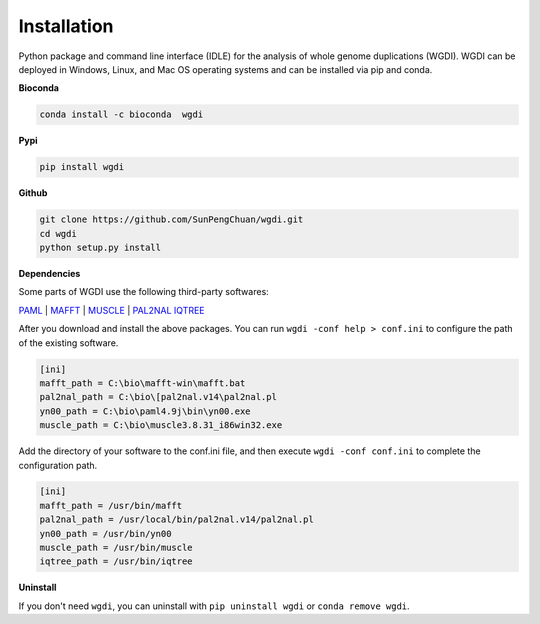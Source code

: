 Installation
------------

Python package and command line interface (IDLE) for the analysis of whole genome duplications (WGDI). 
WGDI can be deployed in Windows, Linux, and Mac OS operating systems and can be installed via pip and conda. 

**Bioconda**

.. code-block:: python

   conda install -c bioconda  wgdi

**Pypi**

.. code-block:: python

   pip install wgdi

**Github**

.. code-block:: python

   git clone https://github.com/SunPengChuan/wgdi.git
   cd wgdi
   python setup.py install

**Dependencies**

Some parts of WGDI use the following third-party softwares: 

`PAML <http://abacus.gene.ucl.ac.uk/software/paml.html>`_  |  `MAFFT <https://mafft.cbrc.jp/alignment/software/>`_  | `MUSCLE <http://www.drive5.com/muscle/downloads.htm>`_  | `PAL2NAL <http://www.bork.embl.de/pal2nal/#Download>`_ `IQTREE <http://www.iqtree.org/#download>`_ 

After you download and install the above packages. You can run ``wgdi -conf help > conf.ini`` to configure the path of the existing software.

.. code-block:: python

   [ini]
   mafft_path = C:\bio\mafft-win\mafft.bat
   pal2nal_path = C:\bio\[pal2nal.v14\pal2nal.pl
   yn00_path = C:\bio\paml4.9j\bin\yn00.exe
   muscle_path = C:\bio\muscle3.8.31_i86win32.exe

Add the directory of your software to the conf.ini file, and then execute ``wgdi -conf conf.ini`` to complete the configuration path.
 
.. code-block:: python

   [ini]
   mafft_path = /usr/bin/mafft
   pal2nal_path = /usr/local/bin/pal2nal.v14/pal2nal.pl
   yn00_path = /usr/bin/yn00
   muscle_path = /usr/bin/muscle
   iqtree_path = /usr/bin/iqtree

   



**Uninstall**

If you don't need ``wgdi``, you can uninstall with ``pip uninstall wgdi`` or ``conda remove wgdi``.
